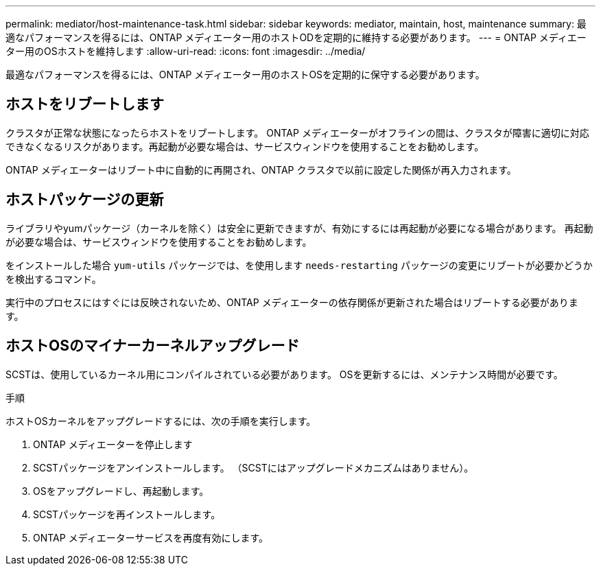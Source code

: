 ---
permalink: mediator/host-maintenance-task.html 
sidebar: sidebar 
keywords: mediator, maintain, host, maintenance 
summary: 最適なパフォーマンスを得るには、ONTAP メディエーター用のホストODを定期的に維持する必要があります。 
---
= ONTAP メディエーター用のOSホストを維持します
:allow-uri-read: 
:icons: font
:imagesdir: ../media/


[role="lead"]
最適なパフォーマンスを得るには、ONTAP メディエーター用のホストOSを定期的に保守する必要があります。



== ホストをリブートします

クラスタが正常な状態になったらホストをリブートします。  ONTAP メディエーターがオフラインの間は、クラスタが障害に適切に対応できなくなるリスクがあります。再起動が必要な場合は、サービスウィンドウを使用することをお勧めします。

ONTAP メディエーターはリブート中に自動的に再開され、ONTAP クラスタで以前に設定した関係が再入力されます。



== ホストパッケージの更新

ライブラリやyumパッケージ（カーネルを除く）は安全に更新できますが、有効にするには再起動が必要になる場合があります。   再起動が必要な場合は、サービスウィンドウを使用することをお勧めします。

をインストールした場合 `yum-utils` パッケージでは、を使用します `needs-restarting` パッケージの変更にリブートが必要かどうかを検出するコマンド。

実行中のプロセスにはすぐには反映されないため、ONTAP メディエーターの依存関係が更新された場合はリブートする必要があります。



== ホストOSのマイナーカーネルアップグレード

SCSTは、使用しているカーネル用にコンパイルされている必要があります。  OSを更新するには、メンテナンス時間が必要です。

.手順
ホストOSカーネルをアップグレードするには、次の手順を実行します。

. ONTAP メディエーターを停止します
. SCSTパッケージをアンインストールします。  （SCSTにはアップグレードメカニズムはありません）。
. OSをアップグレードし、再起動します。
. SCSTパッケージを再インストールします。
. ONTAP メディエーターサービスを再度有効にします。


